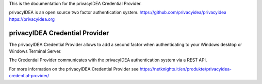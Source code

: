 This is the documentation for the privacyIDEA Credential Provider.

privacyIDEA is an open source two factor authentication system. 
https://github.com/privacyidea/privacyidea
https://privacyidea.org

privacyIDEA Credential Provider
===============================

The privacyIDEA Credential Provider allows to add a second factor
when authenticating to your Windows desktop or Windows Terminal
Server.

The Credential Provider communicates with the privacyIDEA authentication
system via a REST API.

For more information on the privacyIDEA Credential Provider see
https://netknights.it/en/produkte/privacyidea-credential-provider/


